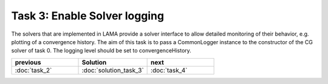 Task 3: Enable Solver logging
=============================

The solvers that are implemented in LAMA provide a solver interface to allow
detailed monitoring of their behavior, e.g. plotting of a convergence history.
The aim of this task is to pass a CommonLogger instance to the constructor of
the CG solver of task 0. The logging level should be set to convergenceHistory.

.. csv-table:: 
   :header: "previous", "Solution", "next"
   :widths: 330, 340, 330

   ":doc:`task_2`", ":doc:`solution_task_3`", ":doc:`task_4`"